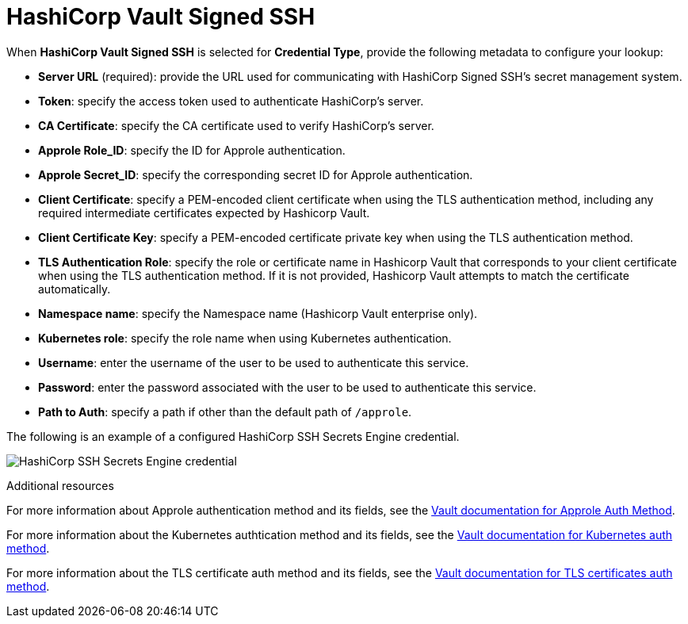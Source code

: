 [id="ref-hashicorp-signed-ssh"]

= HashiCorp Vault Signed SSH

When *HashiCorp Vault Signed SSH* is selected for *Credential Type*, provide the following metadata to configure your lookup:

* *Server URL* (required): provide the URL used for communicating with HashiCorp Signed SSH's secret management system.
* *Token*: specify the access token used to authenticate HashiCorp's server.
* *CA Certificate*: specify the CA certificate used to verify HashiCorp's server.
* *Approle Role_ID*: specify the ID for Approle authentication.
* *Approle Secret_ID*: specify the corresponding secret ID for Approle authentication.
* *Client Certificate*: specify a PEM-encoded client certificate when using the TLS authentication method, including any required intermediate certificates expected by Hashicorp Vault.
* *Client Certificate Key*: specify a PEM-encoded certificate private key when using the TLS authentication method.
* *TLS Authentication Role*: specify the role or certificate name in Hashicorp Vault that corresponds to your client certificate when using the TLS authentication method. 
If it is not provided, Hashicorp Vault attempts to match the certificate automatically. 
* *Namespace name*: specify the Namespace name (Hashicorp Vault enterprise only).
* *Kubernetes role*: specify the role name when using Kubernetes authentication.
* *Username*: enter the username of the user to be used to authenticate this service.
* *Password*: enter the password associated with the user to be used to authenticate this service.
* *Path to Auth*: specify a path if other than the default path of `/approle`.

The following is an example of a configured HashiCorp SSH Secrets Engine credential.

image:credentials-create-hashicorp-ssh-credential.png[HashiCorp SSH Secrets Engine credential]

.Additional resources

For more information about Approle authentication method and its fields, see the link:https://developer.hashicorp.com/vault/docs/auth/approle[Vault documentation for Approle Auth Method].

For more information about the Kubernetes authtication method and its fields, see the link:https://developer.hashicorp.com/vault/docs/auth/kubernetes[Vault documentation for Kubernetes auth method].

For more information about the TLS certificate auth method and its fields, see the link:https://developer.hashicorp.com/vault/docs/auth/cert[Vault documentation for TLS certificates auth method].